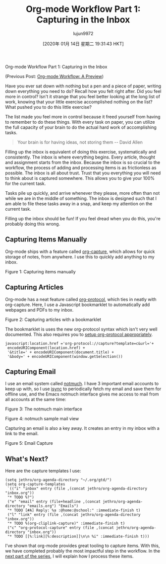 #+TITLE: Org-mode Workflow Part 1: Capturing in the Inbox
#+URL: https://blog.jethro.dev/posts/capturing_inbox/
#+AUTHOR: lujun9972
#+TAGS: raw
#+DATE: [2020年 01月 14日 星期二 19:31:43 HKT]
#+LANGUAGE:  zh-CN
#+OPTIONS:  H:6 num:nil toc:t \n:nil ::t |:t ^:nil -:nil f:t *:t <:nil
Org-mode Workflow Part 1: Capturing in the Inbox

(Previous Post: [[/posts/org_mode_workflow_preview/][Org-mode Workflow: A Preview]])

Have you ever sat down with nothing but a pen and a piece of paper,
writing down everything you need to do? Recall how you felt right
after. Did you feel more in control? Isn't it strange that you feel
better looking at the long list of work, knowing that your little
exercise accomplished nothing on the list? What pushed you to do this
little exercise?

The list made you feel more in control because it freed yourself from
having to remember to do these things. With every task on paper, you
can utilize the full capacity of your brain to do the actual hard work
of accomplishing tasks.

#+BEGIN_QUOTE
  Your brain is for having ideas, not storing them -- David Allen
#+END_QUOTE

Filling up the inbox is equivalent of doing this exercise,
systematically and consistently. The inbox is where everything begins.
Every article, thought and assignment starts from the inbox. Because
the inbox is so crucial to the workflow, the process of adding and
processing items is as frictionless as possible. The inbox is all
about trust. Trust that you everything you will need to think about is
captured somewhere. This allows you to give your 100% for the current
task.

Tasks pile up quickly, and arrive whenever they please, more often
than not while we are in the middle of something. The inbox is
designed such that I am able to file these tasks away in a snap, and
keep my attention on the current task.

Filling up the inbox should be fun! If you feel dread when you do
this, you're probably doing this wrong.

** Capturing Items Manually
   :PROPERTIES:
   :CUSTOM_ID: capturing-items-manually
   :END:

Org-mode ships with a feature called [[https://orgmode.org/manual/Capture.html][org-capture]], which allows for
quick storage of notes, from anywhere. I use this to quickly add
anything to my inbox.

[[https://d33wubrfki0l68.cloudfront.net/575342b06cc366e6b14cda0a48e76df12cc8c486/22ecd/ox-hugo/manual_capture.gif]]

Figure 1: Capturing items manually

** Capturing Articles
   :PROPERTIES:
   :CUSTOM_ID: capturing-articles
   :END:

Org-mode has a neat feature called [[https://orgmode.org/worg/org-contrib/org-protocol.html][org-protocol]], which ties in
neatly with org-capture. Here, I use a Javascript bookmarklet to
automatically add webpages and PDFs to my inbox.

[[https://d33wubrfki0l68.cloudfront.net/e20429a2bd6a312bdefee3af2a739718aa1dd69d/9b794/ox-hugo/article_capture.gif]]

Figure 2: Capturing articles with a bookmarklet

The bookmarklet is uses the new org-protocol syntax which isn't very
well documented. This also requires you to [[https://orgmode.org/worg/org-contrib/org-protocol.html#org4166fc4][setup org-protocol appropriately]].

#+BEGIN_EXAMPLE
  javascript:location.href ='org-protocol://capture?template=c&url='+
   encodeURIComponent(location.href) +
   '&title=' + encodeURIComponent(document.title) +
   '&body=' + encodeURIComponent(window.getSelection())
#+END_EXAMPLE

** Capturing Email
   :PROPERTIES:
   :CUSTOM_ID: capturing-email
   :END:

I use an email system called [[https://notmuchmail.org/][notmuch]]. I have 3 important email
accounts to keep up with, so I use [[http://isync.sourceforge.net/][isync]] to periodically fetch my
email and save them for offline use, and the Emacs notmuch interface
gives me access to mail from all accounts at the same time:

[[https://d33wubrfki0l68.cloudfront.net/8a16098755c133603a5c0f6217afe5ccca81e802/d16cd/ox-hugo/screenshot2019-12-13_19-40-48_.png]]

Figure 3: The notmuch main interface

[[https://d33wubrfki0l68.cloudfront.net/c640f958f925f57f3a4ae07eb9e0d41fa0287952/15900/ox-hugo/screenshot2019-12-13_19-41-22_.png]]

Figure 4: notmuch sample mail view

Capturing an email is also a key away. It creates an entry in my inbox
with a link to the email.

[[https://d33wubrfki0l68.cloudfront.net/0c065cbb256ab45aef10013b788ffb4071c0314b/43fcb/ox-hugo/email_capture.gif]]

Figure 5: Email Capture

** What's Next?
   :PROPERTIES:
   :CUSTOM_ID: what-s-next
   :END:

Here are the capture templates I use:

#+BEGIN_EXAMPLE
  (setq jethro/org-agenda-directory "~/.org/gtd/")
  (setq org-capture-templates
   `(("i" "inbox" entry (file ,(concat jethro/org-agenda-directory "inbox.org"))
   "* TODO %?")
   ("e" "email" entry (file+headline ,(concat jethro/org-agenda-directory "emails.org") "Emails")
   "* TODO [#A] Reply: %a :@home:@school:" :immediate-finish t)
   ("l" "link" entry (file ,(concat jethro/org-agenda-directory "inbox.org"))
   "* TODO %(org-cliplink-capture)" :immediate-finish t)
   ("c" "org-protocol-capture" entry (file ,(concat jethro/org-agenda-directory "inbox.org"))
   "* TODO [[%:link][%:description]]\n\n %i" :immediate-finish t)))
#+END_EXAMPLE

I've shown that org-mode provides great tooling to capture items. With
this, we have completed probably the most impactful step in the
workflow. In the [[/posts/processing_inbox/][next part of the series]], I will explain how I process
these items.
